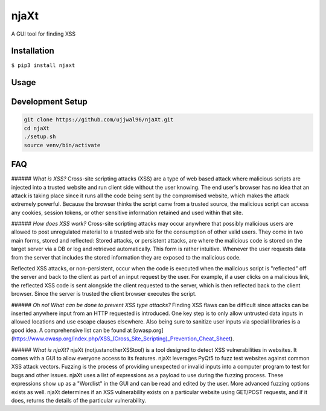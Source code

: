 njaXt
^^^^^
A GUI tool for finding XSS

Installation
------------
``$ pip3 install njaxt``

Usage
-----

Development Setup
-----------------
.. code-block::

  git clone https://github.com/ujjwal96/njaXt.git
  cd njaXt
  ./setup.sh
  source venv/bin/activate

FAQ
---
###### *What is XSS?*
Cross-site scripting attacks (XSS) are a type of web based attack where malicious scripts are injected into a trusted website and run client side without the user knowing.
The end user's browser has no idea that an attack is taking place since it runs all the code being sent by the compromised website, which makes the attack extremely powerful.
Because the browser thinks the script came from a trusted source, the malicious script can access any cookies, session tokens, or other sensitive information retained and used within that site.

###### *How does XSS work?*
Cross-site scripting attacks may occur anywhere that possibly malicious users are allowed to post unregulated material to a trusted web site for the consumption of other valid users.
They come in two main forms, stored and reflected:
Stored attacks, or persistent attacks, are where the malicious code is stored on the target server via a DB or log and retrieved automatically.
This form is rather intuitive. Whenever the user requests data from the server that includes the stored information they are exposed to the malicious code.

Reflected XSS attacks, or non-persistent, occur when the code is executed when the malicious script is "reflected" off the server and back to the client as part of an input request by the user.
For example, if a user clicks on a malicious link, the reflected XSS code is sent alongside the client requested to the server, which is then reflected back to the client browser. Since the server is trusted the client browser executes the script.

###### *Oh no! What can be done to prevent XSS type attacks?*
Finding XSS flaws can be difficult since attacks can be inserted anywhere input from an HTTP requested is introduced.
One key step is to only allow untrusted data inputs in allowed locations and use escape clauses elsewhere. Also being sure to sanitize user inputs via special libraries is a good idea.
A comprehensive list can be found at [owasp.org](https://www.owasp.org/index.php/XSS_(Cross_Site_Scripting)_Prevention_Cheat_Sheet).

###### *What is njaXt?*
njaXt (notjustanotherXSStool) is a tool designed to detect XSS vulnerabilities in websites. It comes with a GUI to allow everyone access to its features.
njaXt leverages PyQt5 to fuzz test websites against common XSS attack vectors. Fuzzing is the process of providing unexpected or invalid inputs into a computer program to test for bugs and other issues.
njaXt uses a list of expressions as a payload to use during the fuzzing process. These expressions show up as a "Wordlist" in the GUI and can be read and edited by the user. More advanced fuzzing options exists as well.
njaXt determines if an XSS vulnerability exists on a particular website using GET/POST requests, and if it does, returns the details of the particular vulnerability.
